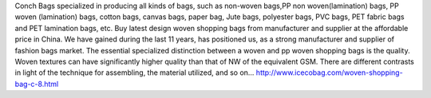 Conch Bags specialized in producing all kinds of bags, such as non-woven bags,PP non woven(lamination) bags, PP woven (lamination) bags, cotton bags, canvas bags, paper bag, Jute bags, polyester bags, PVC bags, PET fabric bags and PET lamination bags, etc. Buy latest design woven shopping bags from manufacturer and supplier at the affordable price in China. We have gained during the last 11 years, has positioned us, as a strong manufacturer and supplier of fashion bags market. The essential specialized distinction between a woven and pp woven shopping bags is the quality. Woven textures can have significantly higher quality than that of NW of the equivalent GSM. There are different contrasts in light of the technique for assembling, the material utilized, and so on… 
http://www.icecobag.com/woven-shopping-bag-c-8.html